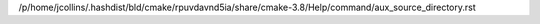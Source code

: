 /p/home/jcollins/.hashdist/bld/cmake/rpuvdavnd5ia/share/cmake-3.8/Help/command/aux_source_directory.rst